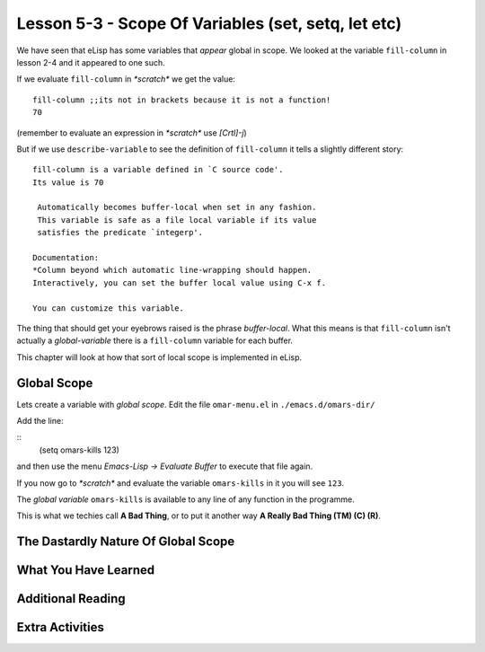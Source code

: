 ====================================================
Lesson 5-3 - Scope Of Variables (set, setq, let etc)
====================================================

We have seen that eLisp has some variables that *appear* global in scope. We looked at the variable ``fill-column`` in lesson 2-4 and it appeared to one such.

If we evaluate ``fill-column`` in *\*scratch\** we get the value:

::

 fill-column ;;its not in brackets because it is not a function!
 70

(remember to evaluate an expression in *\*scratch\** use *[Crtl]-j*)

But if we use ``describe-variable`` to see the definition of ``fill-column`` it tells a slightly different story:

::

 fill-column is a variable defined in `C source code'.
 Its value is 70

  Automatically becomes buffer-local when set in any fashion.
  This variable is safe as a file local variable if its value
  satisfies the predicate `integerp'.

 Documentation:
 *Column beyond which automatic line-wrapping should happen.
 Interactively, you can set the buffer local value using C-x f.

 You can customize this variable.

The thing that should get your eyebrows raised is the phrase *buffer-local*. What this means is that ``fill-column`` isn't actually a *global-variable* there is a ``fill-column`` variable for each buffer.

This chapter will look at how that sort of local scope is implemented in eLisp.

------------
Global Scope
------------

Lets create a variable with *global scope*. Edit the file ``omar-menu.el`` in ``./emacs.d/omars-dir/``

Add the line:

::
 (setq omars-kills 123)

and then use the menu *Emacs-Lisp -> Evaluate Buffer* to execute that file again.

If you now go to *\*scratch\** and evaluate the variable ``omars-kills`` in it you will see ``123``.

The *global variable* ``omars-kills`` is available to any line of any function in the programme.

This is what we techies call **A Bad Thing**, or to put it another way **A Really Bad Thing (TM) (C) (R)**. 

------------------------------------
The Dastardly Nature Of Global Scope
------------------------------------

---------------------
What You Have Learned
---------------------

------------------
Additional Reading
------------------

----------------
Extra Activities
----------------


